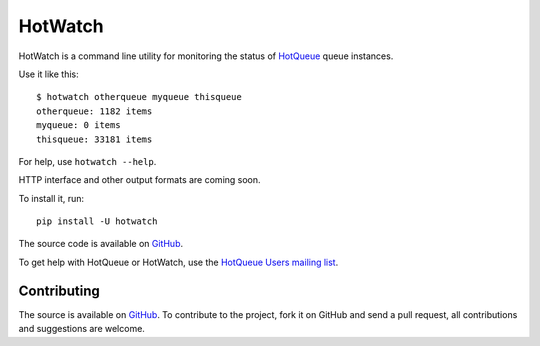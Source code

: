 ========
HotWatch
========
|PyPI|

HotWatch is a command line utility for monitoring the status of `HotQueue <http://github.com/richardhenry/hotqueue>`_ queue instances.

Use it like this::

    $ hotwatch otherqueue myqueue thisqueue
    otherqueue: 1182 items
    myqueue: 0 items
    thisqueue: 33181 items

For help, use ``hotwatch --help``.

HTTP interface and other output formats are coming soon.

To install it, run::

    pip install -U hotwatch

The source code is available on `GitHub <http://github.com/richardhenry/hotwatch>`_.

To get help with HotQueue or HotWatch, use the `HotQueue Users mailing list <http://groups.google.com/group/hotqueue-users>`_.

Contributing
============
The source is available on `GitHub <http://github.com/richardhenry/hotwatch>`_. To contribute to the project, fork it on GitHub and send a pull request, all contributions and suggestions are welcome.

.. _PyPI: https://pypi.python.org/pypi/hotwatch

.. |PyPI| image:: https://img.shields.io/pypi/v/hotwatch.svg?style=flat
   :target: PyPI_
